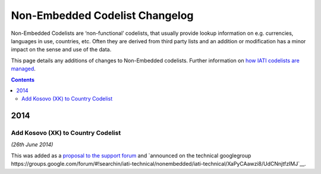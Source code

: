 Non-Embedded Codelist Changelog
===============================

Non-Embedded Codelists are ‘non-functional’ codelists, that usually provide lookup information on e.g. currencies, languages in use, countries, etc. Often they are derived from third party lists and an addition or modification has a minor impact on the sense and use of the data.  

This page details any additions of changes to Non-Embedded codelists.  Further information on `how IATI codelists are  managed <http://iatistandard.org/codelists/codelist-management/>`__.

.. contents::

2014
^^^^

Add Kosovo (XK) to Country Codelist
-----------------------------------

*(26th June 2014)*

This was added as a `proposal to the support forum <http://support.iatistandard.org/entries/49470037-Extending-Country-Codelist-To-Include-Kosovo>`__ and `announced on the technical googlegroup https://groups.google.com/forum/#!searchin/iati-technical/nonembedded/iati-technical/XaPyCAawzi8/UdCNnjtfzIMJ`__.
